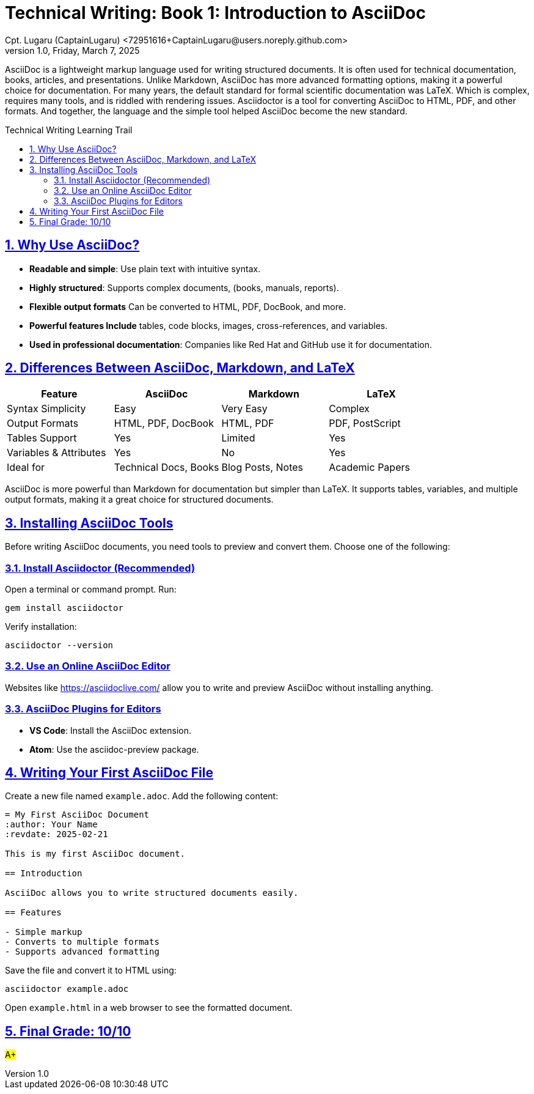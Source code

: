 = Technical Writing: Book 1: Introduction to AsciiDoc
Cpt. Lugaru (CaptainLugaru) <72951616+CaptainLugaru@users.noreply.github.com>
v1.0, Friday, March 7, 2025
:doctype: book
:description: Modern technical writing uses AsciiDoc for structured documents instead of Markdown or LaTeX.
:sectnums:
:sectanchors:
:sectlinks:
:icons: font
:tip-caption: 💡️
:note-caption: ℹ️
:important-caption: ❗
:caution-caption: 🔥
:warning-caption: ⚠️
:toc: preamble
:toclevels: 2
:toc-title: Technical Writing Learning Trail
:keywords: Homeschool Learning Journey
:sindridir: ../..
:imagesdir: ./images
:curriculumdir: {sindridir}/curriculum
:labsdir: {sindridir}/labs
ifdef::env-name[:relfilesuffix: .adoc]


AsciiDoc is a lightweight markup language used for writing structured documents.
It is often used for technical documentation, books, articles, and presentations.
Unlike Markdown, AsciiDoc has more advanced formatting options,
making it a powerful choice for documentation.
For many years, the default standard for formal scientific documentation was LaTeX.
Which is complex, requires many tools, and is riddled with rendering issues.
Asciidoctor is a tool for converting AsciiDoc to HTML, PDF, and other formats.
And together, the language and the simple tool helped AsciiDoc become the new standard.

== Why Use AsciiDoc?

* *Readable and simple*: Use plain text with intuitive syntax.
* *Highly structured*: Supports complex documents, (books, manuals, reports).
* *Flexible output formats* Can be converted to HTML, PDF, DocBook, and more.
* *Powerful features Include* tables, code blocks, images, cross-references, and variables.
* *Used in professional documentation*: Companies like Red Hat and GitHub use it for documentation.

== Differences Between AsciiDoc, Markdown, and LaTeX

[cols="1,1,1,1", options="header"]
|===
| Feature | AsciiDoc | Markdown | LaTeX

| Syntax Simplicity        | Easy       | Very Easy   | Complex
| Output Formats           | HTML, PDF, DocBook | HTML, PDF | PDF, PostScript
| Tables Support           | Yes        | Limited     | Yes
| Variables & Attributes   | Yes        | No          | Yes
| Ideal for                | Technical Docs, Books | Blog Posts, Notes | Academic Papers
|===

AsciiDoc is more powerful than Markdown for documentation but simpler than LaTeX.
It supports tables, variables, and multiple output formats, making it a great choice
for structured documents.

== Installing AsciiDoc Tools

Before writing AsciiDoc documents, you need tools to preview and convert them.
Choose one of the following:

=== Install Asciidoctor (Recommended)

Open a terminal or command prompt.
Run:

[source,console]
----
gem install asciidoctor
----

Verify installation:

[source,console]
----
asciidoctor --version
----

=== Use an Online AsciiDoc Editor

Websites like https://asciidoclive.com/ allow you to write and preview AsciiDoc without installing anything.

=== AsciiDoc Plugins for Editors

* *VS Code*: Install the AsciiDoc extension.
* *Atom*: Use the asciidoc-preview package.

== Writing Your First AsciiDoc File

Create a new file named `example.adoc`.
Add the following content:

[source,asciidoc]
----
= My First AsciiDoc Document
:author: Your Name
:revdate: 2025-02-21

This is my first AsciiDoc document.

== Introduction

AsciiDoc allows you to write structured documents easily.

== Features

- Simple markup
- Converts to multiple formats
- Supports advanced formatting
----

Save the file and convert it to HTML using:

[source,console]
----
asciidoctor example.adoc
----

Open `example.html` in a web browser to see the formatted document.

== Final Grade: 10/10

#A+#

